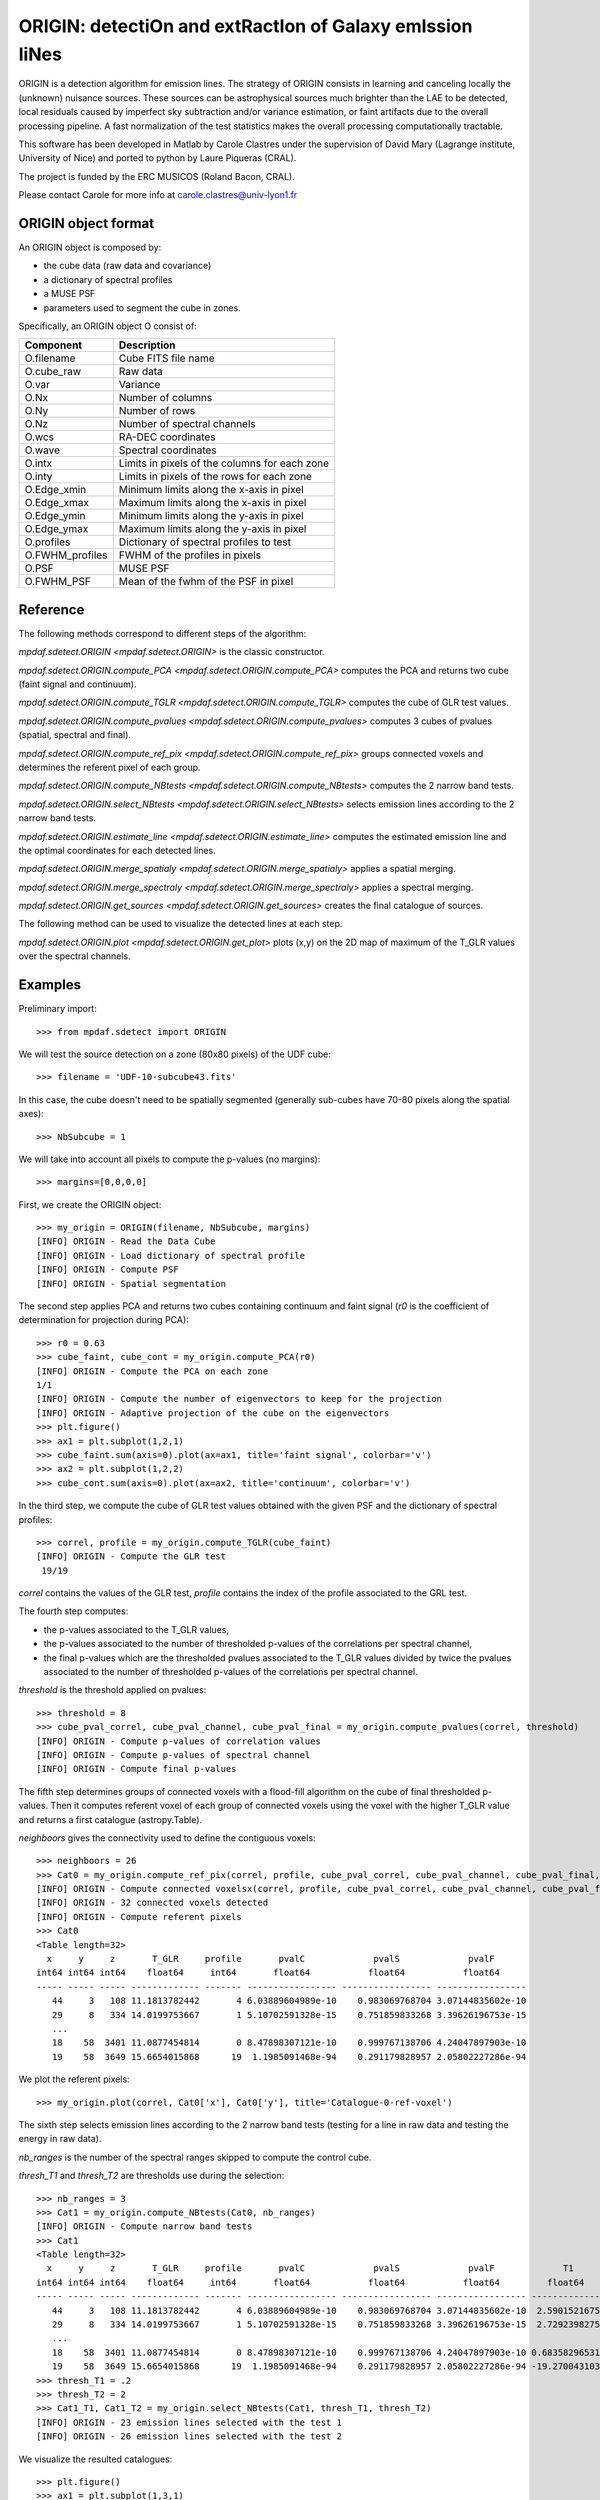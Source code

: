 *********************************************************
ORIGIN: detectiOn and extRactIon of Galaxy emIssion liNes
*********************************************************

ORIGIN is a detection algorithm for emission lines.  The strategy of ORIGIN
consists in learning and canceling locally the (unknown) nuisance sources.
These sources can be astrophysical sources much brighter than the LAE to be
detected, local residuals caused by imperfect sky subtraction and/or variance
estimation, or faint artifacts due to the overall processing pipeline.  A fast
normalization of the test statistics makes the overall processing
computationally tractable.

This software has been developed in Matlab by Carole Clastres under the
supervision of David Mary (Lagrange institute, University of Nice) and ported
to python by Laure Piqueras (CRAL).

The project is funded by the ERC MUSICOS (Roland Bacon, CRAL).

Please contact Carole for more info at carole.clastres@univ-lyon1.fr


ORIGIN object format
====================

An ORIGIN object is composed by:

- the cube data (raw data and covariance)
- a dictionary of spectral profiles
- a MUSE PSF
- parameters used to segment the cube in zones.

Specifically, an ORIGIN object O consist of:

+-----------------+-----------------------------------------------+
| Component       | Description                                   |
+=================+===============================================+
| O.filename      | Cube FITS file name                           |
+-----------------+-----------------------------------------------+
| O.cube_raw      | Raw data                                      |
+-----------------+-----------------------------------------------+
| O.var           | Variance                                      |
+-----------------+-----------------------------------------------+
| O.Nx            | Number of columns                             |
+-----------------+-----------------------------------------------+
| O.Ny            | Number of rows                                |
+-----------------+-----------------------------------------------+
| O.Nz            | Number of spectral channels                   |
+-----------------+-----------------------------------------------+
| O.wcs           | RA-DEC coordinates                            |
+-----------------+-----------------------------------------------+
| O.wave          | Spectral coordinates                          |
+-----------------+-----------------------------------------------+
| O.intx          | Limits in pixels of the columns for each zone |
+-----------------+-----------------------------------------------+
| O.inty          | Limits in pixels of the rows for each zone    |
+-----------------+-----------------------------------------------+
| O.Edge_xmin     | Minimum limits along the x-axis in pixel      |
+-----------------+-----------------------------------------------+
| O.Edge_xmax     | Maximum limits along the x-axis in pixel      |
+-----------------+-----------------------------------------------+
| O.Edge_ymin     | Minimum limits along the y-axis in pixel      |
+-----------------+-----------------------------------------------+
| O.Edge_ymax     | Maximum limits along the y-axis in pixel      |
+-----------------+-----------------------------------------------+
| O.profiles      | Dictionary of spectral profiles to test       |
+-----------------+-----------------------------------------------+
| O.FWHM_profiles | FWHM of the profiles in pixels                |
+-----------------+-----------------------------------------------+
| O.PSF           | MUSE PSF                                      |
+-----------------+-----------------------------------------------+
| O.FWHM_PSF      | Mean of the fwhm of the PSF in pixel          |
+-----------------+-----------------------------------------------+


Reference
=========

The following methods correspond to different steps of the algorithm:

`mpdaf.sdetect.ORIGIN <mpdaf.sdetect.ORIGIN>` is the classic constructor.

`mpdaf.sdetect.ORIGIN.compute_PCA <mpdaf.sdetect.ORIGIN.compute_PCA>` computes the PCA and returns two cube (faint signal and continuum).

`mpdaf.sdetect.ORIGIN.compute_TGLR <mpdaf.sdetect.ORIGIN.compute_TGLR>` computes the cube of GLR test values.

`mpdaf.sdetect.ORIGIN.compute_pvalues <mpdaf.sdetect.ORIGIN.compute_pvalues>` computes 3 cubes of pvalues (spatial, spectral and final).

`mpdaf.sdetect.ORIGIN.compute_ref_pix <mpdaf.sdetect.ORIGIN.compute_ref_pix>` groups connected voxels and determines the referent pixel of each group.

`mpdaf.sdetect.ORIGIN.compute_NBtests <mpdaf.sdetect.ORIGIN.compute_NBtests>` computes the 2 narrow band tests.

`mpdaf.sdetect.ORIGIN.select_NBtests <mpdaf.sdetect.ORIGIN.select_NBtests>` selects emission lines according to the 2 narrow band tests.

`mpdaf.sdetect.ORIGIN.estimate_line <mpdaf.sdetect.ORIGIN.estimate_line>` computes the estimated emission line and the optimal coordinates for each detected lines.

`mpdaf.sdetect.ORIGIN.merge_spatialy <mpdaf.sdetect.ORIGIN.merge_spatialy>` applies a spatial merging.

`mpdaf.sdetect.ORIGIN.merge_spectraly <mpdaf.sdetect.ORIGIN.merge_spectraly>` applies a spectral merging.

`mpdaf.sdetect.ORIGIN.get_sources <mpdaf.sdetect.ORIGIN.get_sources>` creates the final catalogue of sources.


The following method can be used to visualize the detected lines at each step.

`mpdaf.sdetect.ORIGIN.plot <mpdaf.sdetect.ORIGIN.get_plot>` plots (x,y) on the 2D map of maximum of the T_GLR values over the spectral channels.



Examples
========

Preliminary import::

 >>> from mpdaf.sdetect import ORIGIN

We will test the source detection on a zone (80x80 pixels) of the UDF cube::

 >>> filename = 'UDF-10-subcube43.fits'

In this case, the cube doesn't need to be spatially segmented (generally
sub-cubes have 70-80 pixels along the spatial axes)::

 >>> NbSubcube = 1
 
We will take into account all pixels to compute the p-values (no margins)::

 >>> margins=[0,0,0,0]

First, we create the ORIGIN object::

 >>> my_origin = ORIGIN(filename, NbSubcube, margins)
 [INFO] ORIGIN - Read the Data Cube
 [INFO] ORIGIN - Load dictionary of spectral profile
 [INFO] ORIGIN - Compute PSF
 [INFO] ORIGIN - Spatial segmentation

The second step applies PCA and returns two cubes containing continuum and faint signal
(*r0* is the coefficient of determination for projection during PCA)::

 >>> r0 = 0.63
 >>> cube_faint, cube_cont = my_origin.compute_PCA(r0)
 [INFO] ORIGIN - Compute the PCA on each zone
 1/1
 [INFO] ORIGIN - Compute the number of eigenvectors to keep for the projection
 [INFO] ORIGIN - Adaptive projection of the cube on the eigenvectors
 >>> plt.figure()
 >>> ax1 = plt.subplot(1,2,1)
 >>> cube_faint.sum(axis=0).plot(ax=ax1, title='faint signal', colorbar='v')
 >>> ax2 = plt.subplot(1,2,2)
 >>> cube_cont.sum(axis=0).plot(ax=ax2, title='continuum', colorbar='v')

.. figure:: _static/origin/cubes_faint_cont.png
  :align: center

In the third step, we compute the cube of GLR test values obtained with the
given PSF and the dictionary of spectral profiles::

 >>> correl, profile = my_origin.compute_TGLR(cube_faint)
 [INFO] ORIGIN - Compute the GLR test
  19/19

*correl* contains the values of the GLR test, *profile* contains the index of
the profile associated to the GRL test.

The fourth step computes:

- the p-values associated to the T_GLR values,

- the p-values associated to the number of thresholded p-values of the
  correlations per spectral channel,

- the final p-values which are the thresholded pvalues associated to the T_GLR
  values divided by twice the pvalues associated to the number of thresholded
  p-values of the correlations per spectral channel.

*threshold* is the threshold applied on pvalues::

 >>> threshold = 8
 >>> cube_pval_correl, cube_pval_channel, cube_pval_final = my_origin.compute_pvalues(correl, threshold)
 [INFO] ORIGIN - Compute p-values of correlation values
 [INFO] ORIGIN - Compute p-values of spectral channel
 [INFO] ORIGIN - Compute final p-values


The fifth step determines groups of connected voxels with a flood-fill
algorithm on the cube of final thresholded p-values.  Then it computes referent
voxel of each group of connected voxels using the voxel with the higher T_GLR
value and returns a first catalogue (astropy.Table).

*neighboors* gives the connectivity used to define the contiguous voxels::

 >>> neighboors = 26
 >>> Cat0 = my_origin.compute_ref_pix(correl, profile, cube_pval_correl, cube_pval_channel, cube_pval_final, neighboors)
 [INFO] ORIGIN - Compute connected voxelsx(correl, profile, cube_pval_correl, cube_pval_channel, cube_pval_final, neighboors)
 [INFO] ORIGIN - 32 connected voxels detected
 [INFO] ORIGIN - Compute referent pixels
 >>> Cat0
 <Table length=32>
   x     y     z       T_GLR     profile       pvalC             pvalS             pvalF
 int64 int64 int64    float64     int64       float64           float64           float64
 ----- ----- ----- ------------- ------- ----------------- ----------------- -----------------
    44     3   108 11.1813782442       4 6.03889604989e-10    0.983069768704 3.07144835602e-10
    29     8   334 14.0199753667       1 5.10702591328e-15    0.751859833268 3.39626196753e-15
    ...
    18    58  3401 11.0877454814       0 8.47898307121e-10    0.999767138706 4.24047897903e-10
    19    58  3649 15.6654015868      19  1.1985091468e-94    0.291179828957 2.05802227286e-94

We plot the referent pixels::

 >>> my_origin.plot(correl, Cat0['x'], Cat0['y'], title='Catalogue-0-ref-voxel')

.. figure:: _static/origin/Cat0.png
  :align: center

The sixth step selects emission lines according to the 2 narrow band tests
(testing for a line in raw data and testing the energy in raw data).

*nb_ranges* is the number of the spectral ranges skipped to compute the control
cube.

*thresh_T1* and *thresh_T2* are thresholds use during the selection::

 >>> nb_ranges = 3
 >>> Cat1 = my_origin.compute_NBtests(Cat0, nb_ranges)
 [INFO] ORIGIN - Compute narrow band tests
 >>> Cat1
 <Table length=32>
   x     y     z       T_GLR     profile       pvalC             pvalS             pvalF             T1             T2
 int64 int64 int64    float64     int64       float64           float64           float64         float64        float64
 ----- ----- ----- ------------- ------- ----------------- ----------------- ----------------- -------------- --------------
    44     3   108 11.1813782442       4 6.03889604989e-10    0.983069768704 3.07144835602e-10  2.59015216751  5.94196007744
    29     8   334 14.0199753667       1 5.10702591328e-15    0.751859833268 3.39626196753e-15  2.72923982756  6.10345238983
    ...
    18    58  3401 11.0877454814       0 8.47898307121e-10    0.999767138706 4.24047897903e-10 0.683582965317 0.988306966226
    19    58  3649 15.6654015868      19  1.1985091468e-94    0.291179828957 2.05802227286e-94 -19.2700431036 -9.84903514651
 >>> thresh_T1 = .2
 >>> thresh_T2 = 2
 >>> Cat1_T1, Cat1_T2 = my_origin.select_NBtests(Cat1, thresh_T1, thresh_T2)
 [INFO] ORIGIN - 23 emission lines selected with the test 1
 [INFO] ORIGIN - 26 emission lines selected with the test 2

We visualize the resulted catalogues::

 >>> plt.figure()
 >>> ax1 = plt.subplot(1,3,1)
 >>> my_origin.plot(correl, Cat1['x'], Cat1['y'], ax=ax1, title='Catalogue-1')
 >>> ax2 = plt.subplot(1,3,2)
 >>> my_origin.plot(correl, Cat1_T1['x'], Cat1_T1['y'], ax=ax2, title='Catalogue-1-T1')
 >>> ax3 = plt.subplot(1,3,3)
 >>> my_origin.plot(correl, Cat1_T2['x'], Cat1_T2['y'], ax=ax3, title='Catalogue-1-T2')

.. figure:: _static/origin/Cat1.png
  :align: center

The seventh step estimates more precisely each emission line.
It uses the catalogue from the narrow band Test number 2::

 >>> Cat2_T2, Cat_est_line = my_origin.estimate_line(Cat1_T2, profile, cube_faint)
 >>> my_origin.plot(correl, Cat2_T2['x'], Cat2_T2['y'], circle=True, title='Catalogue-2-T2')

.. figure:: _static/origin/Cat2.png
  :align: center

*Cat2_T2* completes *Cat1_T2* with the flux and the residual of the lines.

*Cat_est_line* is a list of `~Spectrum` objects that gives the data profile and
the SNR of each line.

The eighth step makes a spatial merging in order to associate several lines to
the same source::

 >>> Cat3 = my_origin.merge_spatialy(Cat2_T2)
 >>> my_origin.plot(correl, Cat3['x_circle'], Cat3['y_circle'], circle=True, title='Catalogue-3-T2')

.. figure:: _static/origin/Cat3.png
  :align: center

The ninth step is the spectral merging.
*deltaz* defines the distance maximum between 2 different lines (in pixels)::

 >>> deltaz = 1
 >>> Cat4 = my_origin.merge_spectraly(Cat3, Cat_est_line, deltaz)
 >>> my_origin.plot(correl, Cat4['x_circle'], Cat4['y_circle'], circle=True, title='Catalogue-final-T2')

.. figure:: _static/origin/Cat4.png
  :align: center

The last step adds corresponding RA/DEC to the catalogue and
creates a list of `~mpdaf.sdetect.Source` objects::

 >>> sources = my_origin.get_sources(Cat4, Cat_est_line, correl)

A source corresponds to a group on detected emission lines and contains:

 - the spatial position in world coordinates,
 - the 2D map of maximum of the T_GLR values (*MAXMAP*),
 - the estimated spectrum of each detected emission line (*LINExxxx*),
 - the spectrum of correlation of each detected emission line (*CORRxxxx*),
 - the observed wavelength of each detected emission line,
 - P-values of GLR test statistics for each detected emission line,
 - narrow band test values for each detected emission line,
 - the corresponding index of the profile.

For example, the first source of the list::

 >>> sources[0].info()
 [INFO] ID      =                    1 / object ID u.unitless %d
 [INFO] RA      =    53.15859585425986 / RA u.degree %.7f
 [INFO] DEC     =   -27.77043838806513 / DEC u.degree %.7f
 [INFO] ORIGIN  = 'ORIGIN  '           / detection software
 [INFO] ORIGIN_V= 'V1.1    '           / version of the detection software
 [INFO] CUBE    = 'UDF-10-subcube43.fits' / MUSE data cube
 [INFO] X       =                 41.0 / x position in pixel u.pix %d
 [INFO] Y       =    68.93860664672712 / y position in pixel u.pix %d

 [INFO] spectra['LINE0006'],21 elements (8656.25-8681.25 A) .data .var
 [INFO] spectra['LINE0004'],21 elements (7917.50-7942.50 A) .data .var
 [INFO] spectra['LINE0005'],25 elements (8177.50-8207.50 A) .data .var
 [INFO] spectra['LINE0002'],29 elements (7431.25-7466.25 A) .data .var
 [INFO] spectra['LINE0003'],21 elements (7755.00-7780.00 A) .data .var
 [INFO] spectra['LINE0001'],17 elements (8816.25-8836.25 A) .data .var
 [INFO] spectra['CORR0002'],29 elements (7431.25-7466.25 A) .data
 [INFO] spectra['CORR0003'],21 elements (7755.00-7780.00 A) .data
 [INFO] spectra['CORR0001'],17 elements (8816.25-8836.25 A) .data
 [INFO] spectra['CORR0006'],21 elements (8656.25-8681.25 A) .data
 [INFO] spectra['CORR0004'],21 elements (7917.50-7942.50 A) .data
 [INFO] spectra['CORR0005'],25 elements (8177.50-8207.50 A) .data
 [INFO] images['NB_LINE0006'] 25 X 25 .data .var rot=-0.0 deg
 [INFO] images['NB_LINE0004'] 25 X 25 .data .var rot=-0.0 deg
 [INFO] images['NB_LINE0005'] 25 X 25 .data .var rot=-0.0 deg
 [INFO] images['NB_LINE0002'] 25 X 25 .data .var rot=-0.0 deg
 [INFO] images['NB_LINE0003'] 25 X 25 .data .var rot=-0.0 deg
 [INFO] images['NB_LINE0001'] 25 X 25 .data .var rot=-0.0 deg
 [INFO] images['MUSE_WHITE'] 25 X 25 .data .var rot=-0.0 deg
 [INFO] images['MAXMAP'] 24 X 25 .data  rot=-0.0 deg
 [INFO] cubes['MUSE_CUBE'] 3681 X 25 X 25 .data .var rot=-0.0 deg

 [INFO] lines
 [INFO] LBDA_OBS FWHM_OBS    FLUX_OBS   GLR   PVALC   PVALS   PVALF   T1   T2  PROF
 [INFO] Angstrom Angstrom erg / (cm2 s)
 [INFO] -------- -------- ------------- ---- ------- ------- ------- ---- ---- ----
 [INFO]  8826.25     2.50         -99.2 10.8 2.5e-09 9.9e-01 1.3e-09  7.7  2.7    0
 [INFO]  7448.75     4.47         671.1 55.9 1.2e-94 6.0e-15 1.0e-80 71.3 76.6    3
 [INFO]  7767.50     3.16           5.5 13.0 5.0e-13 9.6e-01 2.6e-13 -3.2  5.3    1
 [INFO]  7930.00     3.16          47.5 13.3 1.4e-13 9.1e-01 7.6e-14 -7.7  4.0    1
 [INFO]  8192.50     3.82         -12.3 19.1 1.2e-94 2.9e-01 2.1e-94 -2.2 10.5    2
 [INFO]  8668.75     3.16          75.8 14.5 5.6e-16 9.1e-01 3.0e-16 14.1 30.6    1

